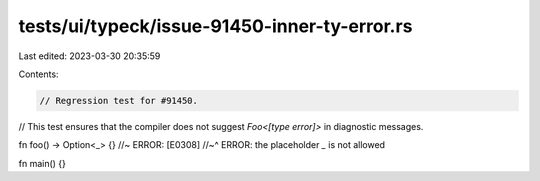 tests/ui/typeck/issue-91450-inner-ty-error.rs
=============================================

Last edited: 2023-03-30 20:35:59

Contents:

.. code-block:: rs

    // Regression test for #91450.
// This test ensures that the compiler does not suggest `Foo<[type error]>` in diagnostic messages.

fn foo() -> Option<_> {} //~ ERROR: [E0308]
//~^ ERROR: the placeholder `_` is not allowed

fn main() {}


